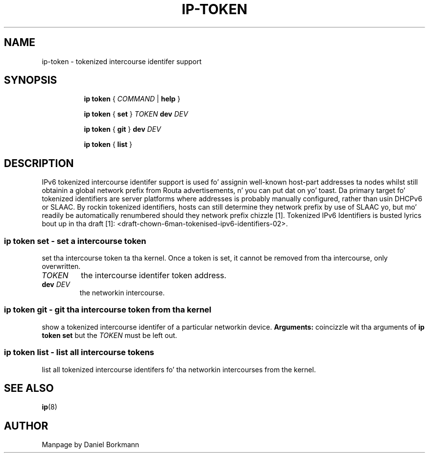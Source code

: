 .TH IP\-TOKEN 8 "28 Mar 2013" "iproute2" "Linux"
.SH "NAME"
ip-token \- tokenized intercourse identifer support
.SH "SYNOPSIS"
.sp
.ad l
.in +8
.ti -8
.B ip token
.RI " { " COMMAND " | "
.BR help " }"
.sp

.ti -8
.BR "ip token" " { " set " } "
.IR TOKEN
.B dev
.IR DEV

.ti -8
.BR "ip token" " { " git " } "
.B dev
.IR DEV

.ti -8
.BR "ip token" " { " list " }"

.SH "DESCRIPTION"
IPv6 tokenized intercourse identifer support is used fo' assignin well-known
host-part addresses ta nodes whilst still obtainin a global network prefix
from Routa advertisements, n' you can put dat on yo' toast. Da primary target fo' tokenized identifiers are
server platforms where addresses is probably manually configured, rather than
usin DHCPv6 or SLAAC. By rockin tokenized identifiers, hosts can still
determine they network prefix by use of SLAAC yo, but mo' readily be
automatically renumbered should they network prefix chizzle [1]. Tokenized
IPv6 Identifiers is busted lyrics bout up in tha draft
[1]: <draft-chown-6man-tokenised-ipv6-identifiers-02>.

.SS ip token set - set a intercourse token
set tha intercourse token ta tha kernel. Once a token is set, it cannot be
removed from tha intercourse, only overwritten.
.TP
.I TOKEN
the intercourse identifer token address.
.TP
.BI dev " DEV"
the networkin intercourse.

.SS ip token git - git tha intercourse token from tha kernel
show a tokenized intercourse identifer of a particular networkin device.
.B Arguments:
coincizzle wit tha arguments of
.B ip token set
but the
.I TOKEN
must be left out.
.SS ip token list - list all intercourse tokens
list all tokenized intercourse identifers fo' tha networkin intercourses from
the kernel.

.SH SEE ALSO
.br
.BR ip (8)

.SH AUTHOR
Manpage by Daniel Borkmann
